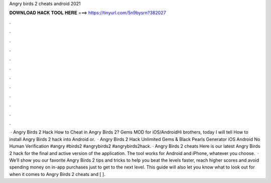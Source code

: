 Angry birds 2 cheats android 2021

𝐃𝐎𝐖𝐍𝐋𝐎𝐀𝐃 𝐇𝐀𝐂𝐊 𝐓𝐎𝐎𝐋 𝐇𝐄𝐑𝐄 ===> https://tinyurl.com/5n9bysrn?382027

.

.

.

.

.

.

.

.

.

.

.

.

 · Angry Birds 2 Hack How to Cheat in Angry Birds 2? Gems MOD for iOS/AndroidHi brothers, today I will tell How to install Angry Birds 2 hack into Android or.  · Angry Birds 2 Hack Unlimited Gems & Black Pearls Generator iOS Android No Human Verification #angry #birds2 #angrybirds2 #angrybirds2hack. · Angry Birds 2 cheats Here is our latest Angry Birds 2 hack for the final and active version of the application. The tool works for Android and iPhone, whatever you choose.  · We’ll show you our favorite Angry Birds 2 tips and tricks to help you beat the levels faster, reach higher scores and avoid spending money on in-app purchases just to get to the next level. This guide will also let you know what to look out for when it comes to Angry Birds 2 cheats and [ ].